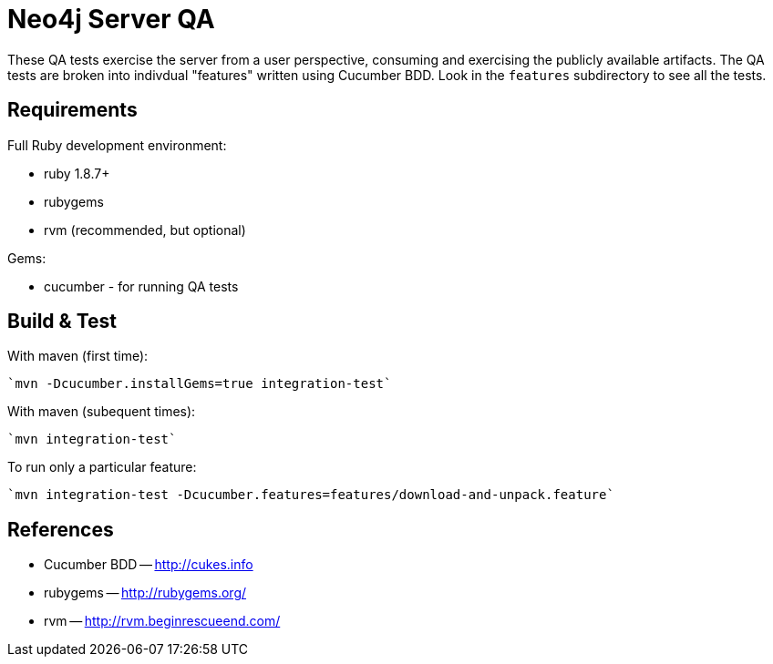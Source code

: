 Neo4j Server QA
===============

These QA tests exercise the server from a user perspective, consuming and
exercising the publicly available artifacts. The QA tests are broken into
indivdual "features" written using Cucumber BDD. Look in the `features`
subdirectory to see all the tests.

Requirements
------------

Full Ruby development environment:

* ruby 1.8.7+
* rubygems 
* rvm (recommended, but optional)

Gems:

* cucumber - for running QA tests

Build & Test
------------

With maven (first time):

  `mvn -Dcucumber.installGems=true integration-test`

With maven (subequent times):

  `mvn integration-test`

To run only a particular feature:

  `mvn integration-test -Dcucumber.features=features/download-and-unpack.feature`


References
----------

* Cucumber BDD -- http://cukes.info
* rubygems -- http://rubygems.org/
* rvm -- http://rvm.beginrescueend.com/


